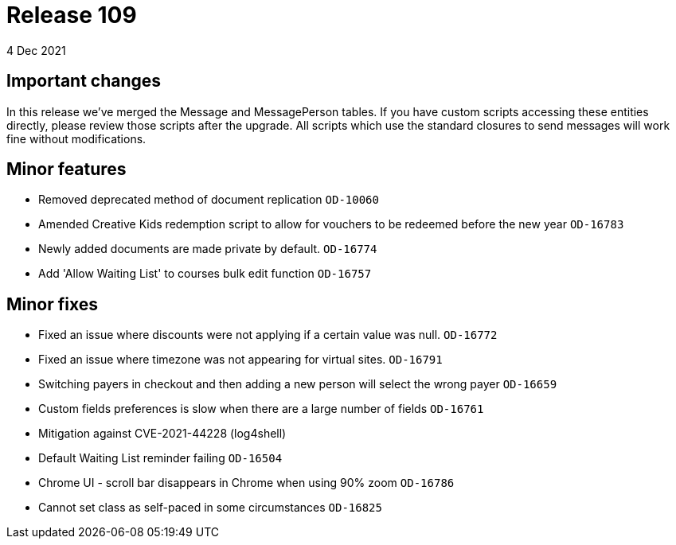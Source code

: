 = Release 109
4 Dec 2021

== Important changes

In this release we've merged the Message and MessagePerson tables. If you have custom scripts accessing these entities directly, please review those scripts after the upgrade. All scripts which use the standard closures to send messages will work fine without modifications.

== Minor features
* Removed deprecated method of document replication `OD-10060`
* Amended Creative Kids redemption script to allow for vouchers to be redeemed before the new year `OD-16783`
* Newly added documents are made private by default. `OD-16774`
* Add 'Allow Waiting List' to courses bulk edit function `OD-16757`

== Minor fixes
* Fixed an issue where discounts were not applying if a certain value was null. `OD-16772`
* Fixed an issue where timezone was not appearing for virtual sites. `OD-16791`
* Switching payers in checkout and then adding a new person will select the wrong payer `OD-16659`
* Custom fields preferences is slow when there are a large number of fields `OD-16761`
* Mitigation against CVE-2021-44228 (log4shell)
* Default Waiting List reminder failing `OD-16504`
* Chrome UI - scroll bar disappears in Chrome when using 90% zoom `OD-16786`
* Cannot set class as self-paced in some circumstances `OD-16825`



